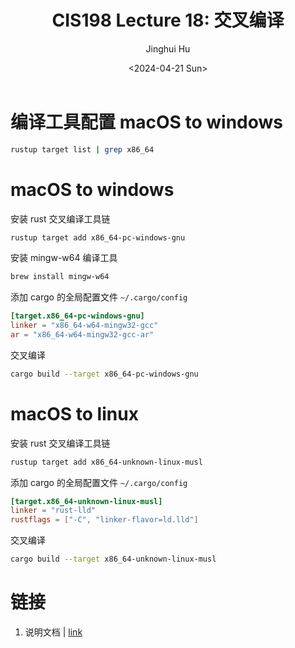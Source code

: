 #+TITLE: CIS198 Lecture 18: 交叉编译
#+AUTHOR: Jinghui Hu
#+EMAIL: hujinghui@buaa.edu.cn
#+DATE: <2024-04-21 Sun>
#+STARTUP: overview num indent
#+OPTIONS: ^:nil

* 编译工具配置 macOS to windows
#+BEGIN_SRC sh :results output
  rustup target list | grep x86_64
#+END_SRC

* macOS to windows
安装 rust 交叉编译工具链
#+BEGIN_SRC sh
  rustup target add x86_64-pc-windows-gnu
#+END_SRC

安装 mingw-w64 编译工具
#+BEGIN_SRC sh
  brew install mingw-w64
#+END_SRC

添加 cargo 的全局配置文件 =~/.cargo/config=
#+BEGIN_SRC conf
  [target.x86_64-pc-windows-gnu]
  linker = "x86_64-w64-mingw32-gcc"
  ar = "x86_64-w64-mingw32-gcc-ar"
#+END_SRC

交叉编译
#+BEGIN_SRC sh
  cargo build --target x86_64-pc-windows-gnu
#+END_SRC

* macOS to linux
安装 rust 交叉编译工具链
#+BEGIN_SRC sh
  rustup target add x86_64-unknown-linux-musl
#+END_SRC

添加 cargo 的全局配置文件 =~/.cargo/config=
#+BEGIN_SRC conf
  [target.x86_64-unknown-linux-musl]
  linker = "rust-lld"
  rustflags = ["-C", "linker-flavor=ld.lld"]
#+END_SRC

交叉编译
#+BEGIN_SRC sh
  cargo build --target x86_64-unknown-linux-musl
#+END_SRC

* 链接
1. 说明文档 | [[https://github.com/japaric/rust-cross][link]]
